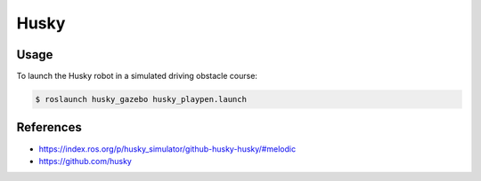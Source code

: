 Husky
=====

.. image:: robot.png

Usage
-----

To launch the Husky robot in a simulated driving obstacle course:

.. code:: command

   $ roslaunch husky_gazebo husky_playpen.launch




References
----------

* https://index.ros.org/p/husky_simulator/github-husky-husky/#melodic
* https://github.com/husky
